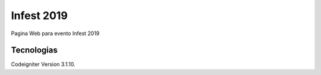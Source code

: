 ###################
Infest 2019
###################

Pagina Web para evento Infest 2019

*******************
Tecnologias
*******************

Codeigniter Version 3.1.10.
